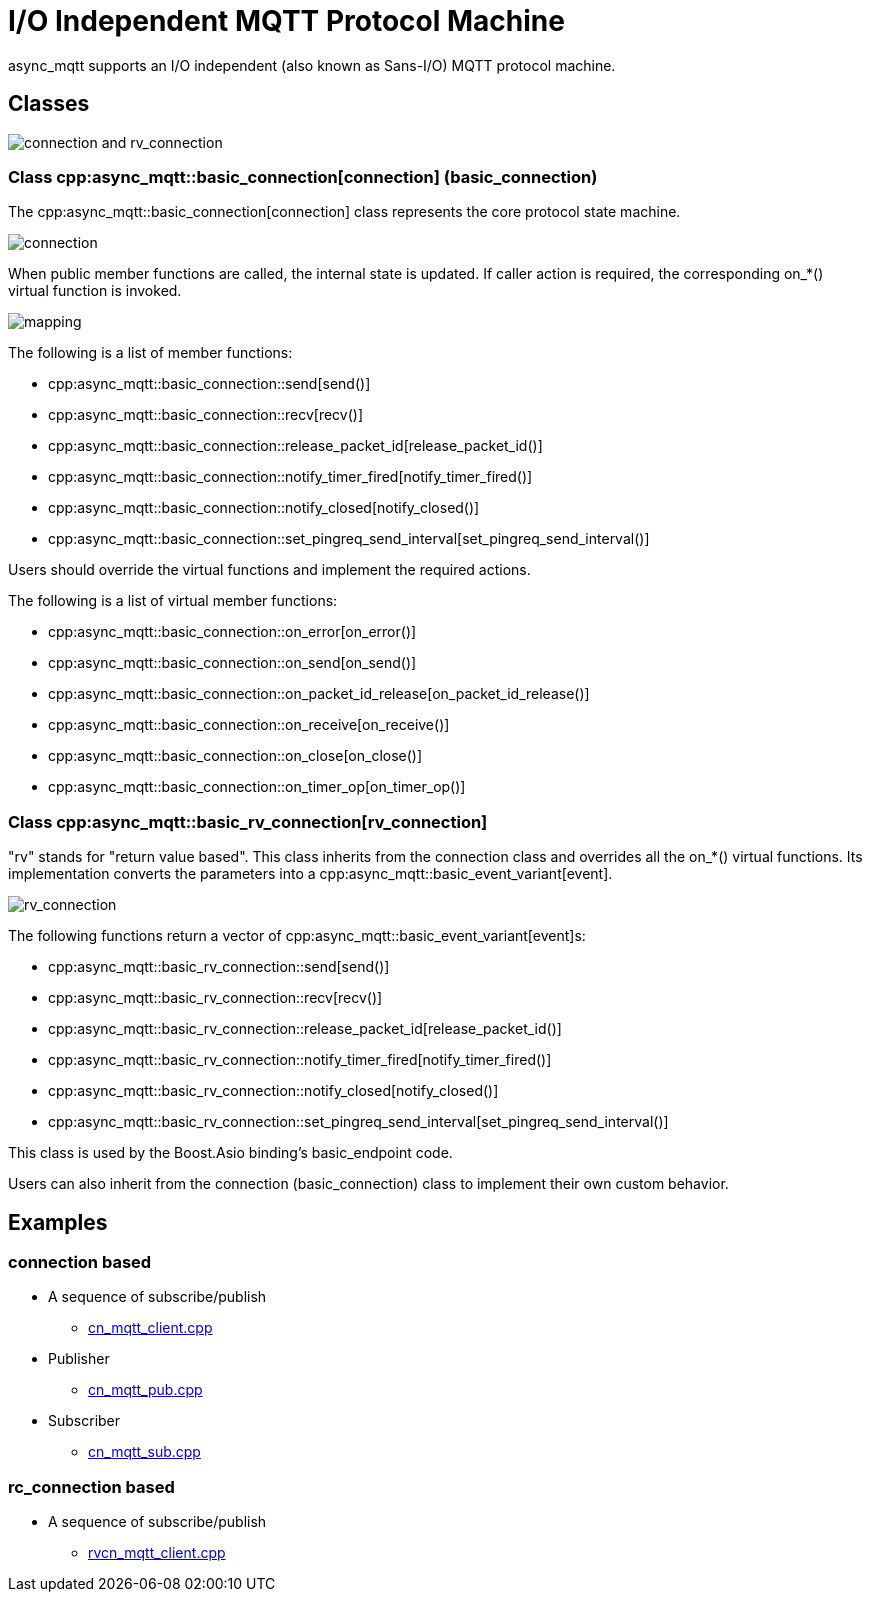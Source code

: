 = I/O Independent MQTT Protocol Machine

async_mqtt supports an I/O independent (also known as Sans-I/O) MQTT protocol machine.

== Classes

image::con_rvcon.svg[connection and rv_connection]

=== Class cpp:async_mqtt::basic_connection[connection] (basic_connection)

The cpp:async_mqtt::basic_connection[connection] class represents the core protocol state machine.

image::connection.svg[connection]

When public member functions are called, the internal state is updated. If caller action is required, the corresponding on_*() virtual function is invoked.

image::con_on_x_map.svg[mapping]

The following is a list of member functions:

* cpp:async_mqtt::basic_connection::send[send()]
* cpp:async_mqtt::basic_connection::recv[recv()]
* cpp:async_mqtt::basic_connection::release_packet_id[release_packet_id()]
* cpp:async_mqtt::basic_connection::notify_timer_fired[notify_timer_fired()]
* cpp:async_mqtt::basic_connection::notify_closed[notify_closed()]
* cpp:async_mqtt::basic_connection::set_pingreq_send_interval[set_pingreq_send_interval()]

Users should override the virtual functions and implement the required actions.

The following is a list of virtual member functions:

* cpp:async_mqtt::basic_connection::on_error[on_error()]
* cpp:async_mqtt::basic_connection::on_send[on_send()]
* cpp:async_mqtt::basic_connection::on_packet_id_release[on_packet_id_release()]
* cpp:async_mqtt::basic_connection::on_receive[on_receive()]
* cpp:async_mqtt::basic_connection::on_close[on_close()]
* cpp:async_mqtt::basic_connection::on_timer_op[on_timer_op()]

=== Class cpp:async_mqtt::basic_rv_connection[rv_connection]


"rv" stands for "return value based". This class inherits from the connection class and overrides all the on_*() virtual functions. Its implementation converts the parameters into a cpp:async_mqtt::basic_event_variant[event].

image::rv_connection.svg[rv_connection]

The following functions return a vector of cpp:async_mqtt::basic_event_variant[event]s:

* cpp:async_mqtt::basic_rv_connection::send[send()]
* cpp:async_mqtt::basic_rv_connection::recv[recv()]
* cpp:async_mqtt::basic_rv_connection::release_packet_id[release_packet_id()]
* cpp:async_mqtt::basic_rv_connection::notify_timer_fired[notify_timer_fired()]
* cpp:async_mqtt::basic_rv_connection::notify_closed[notify_closed()]
* cpp:async_mqtt::basic_rv_connection::set_pingreq_send_interval[set_pingreq_send_interval()]

This class is used by the Boost.Asio binding's basic_endpoint code.

Users can also inherit from the connection (basic_connection) class to implement their own custom behavior.

== Examples

=== connection based

* A sequence of subscribe/publish
** link:example/cn_mqtt_client.cpp[cn_mqtt_client.cpp]
* Publisher
** link:example/cn_mqtt_pub.cpp[cn_mqtt_pub.cpp]
* Subscriber
** link:example/cn_mqtt_sub.cpp[cn_mqtt_sub.cpp]

=== rc_connection based

* A sequence of subscribe/publish
** link:example/rvcn_mqtt_client.cpp[rvcn_mqtt_client.cpp]
